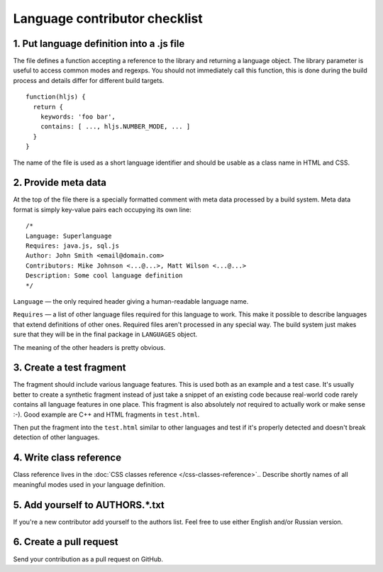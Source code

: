 Language contributor checklist
==============================

1. Put language definition into a .js file
------------------------------------------

The file defines a function accepting a reference to the library and returning a language object.
The library parameter is useful to access common modes and regexps. You should not immediately call this function,
this is done during the build process and details differ for different build targets.

::

  function(hljs) {
    return {
      keywords: 'foo bar',
      contains: [ ..., hljs.NUMBER_MODE, ... ]
    }
  }
  
The name of the file is used as a short language identifier and should be usable as a class name in HTML and CSS.
  

2. Provide meta data
--------------------

At the top of the file there is a specially formatted comment with meta data processed by a build system.
Meta data format is simply key-value pairs each occupying its own line:

::

  /*
  Language: Superlanguage
  Requires: java.js, sql.js
  Author: John Smith <email@domain.com>
  Contributors: Mike Johnson <...@...>, Matt Wilson <...@...>
  Description: Some cool language definition
  */

``Language`` — the only required header giving a human-readable language name.

``Requires`` — a list of other language files required for this language to work.
This make it possible to describe languages that extend definitions of other ones.
Required files aren't processed in any special way.
The build system just makes sure that they will be in the final package in ``LANGUAGES`` object.

The meaning of the other headers is pretty obvious.


3. Create a test fragment
-------------------------

The fragment should include various language features. This is used both as an example and a test case.
It's usually better to create a synthetic fragment instead of just take a snippet of an existing code
because real-world code rarely contains all language features in one place.
This fragment is also absolutely *not* required to actually work or make sense :-).
Good example are C++ and HTML fragments in ``test.html``.

Then put the fragment into the ``test.html`` similar to other languages
and test if it's properly detected and doesn't break detection of other languages.


4. Write class reference
------------------------

Class reference lives in the :doc:`CSS classes reference </css-classes-reference>`..
Describe shortly names of all meaningful modes used in your language definition.


5. Add yourself to AUTHORS.*.txt
--------------------------------

If you're a new contributor add yourself to the authors list. Feel free to use either English and/or Russian version.


6. Create a pull request
------------------------

Send your contribution as a pull request on GitHub.
